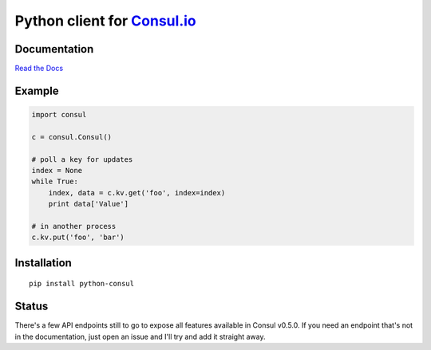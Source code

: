Python client for `Consul.io <http://www.consul.io/>`_
======================================================

Documentation
-------------

`Read the Docs`_


Example
-------

.. code:: python

    import consul

    c = consul.Consul()

    # poll a key for updates
    index = None
    while True:
        index, data = c.kv.get('foo', index=index)
        print data['Value']

    # in another process
    c.kv.put('foo', 'bar')

Installation
------------

::

    pip install python-consul

.. |Build Status|
   image:: https://img.shields.io/travis/cablehead/python-consul.svg?style=flat-square
   :target: https://travis-ci.org/cablehead/python-consul
.. |Coverage Status|
   image:: https://img.shields.io/coveralls/cablehead/python-consul.svg?style=flat-square
   :target: https://coveralls.io/r/cablehead/python-consul?branch=master
.. _Read the Docs: http://python-consul.readthedocs.org/

Status
------

There's a few API endpoints still to go to expose all features available in
Consul v0.5.0. If you need an endpoint that's not in the documentation, just
open an issue and I'll try and add it straight away.
